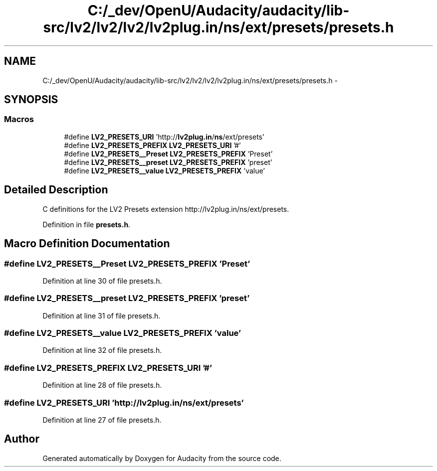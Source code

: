 .TH "C:/_dev/OpenU/Audacity/audacity/lib-src/lv2/lv2/lv2/lv2plug.in/ns/ext/presets/presets.h" 3 "Thu Apr 28 2016" "Audacity" \" -*- nroff -*-
.ad l
.nh
.SH NAME
C:/_dev/OpenU/Audacity/audacity/lib-src/lv2/lv2/lv2/lv2plug.in/ns/ext/presets/presets.h \- 
.SH SYNOPSIS
.br
.PP
.SS "Macros"

.in +1c
.ti -1c
.RI "#define \fBLV2_PRESETS_URI\fP   'http://\fBlv2plug\&.in\fP/\fBns\fP/ext/presets'"
.br
.ti -1c
.RI "#define \fBLV2_PRESETS_PREFIX\fP   \fBLV2_PRESETS_URI\fP '#'"
.br
.ti -1c
.RI "#define \fBLV2_PRESETS__Preset\fP   \fBLV2_PRESETS_PREFIX\fP 'Preset'"
.br
.ti -1c
.RI "#define \fBLV2_PRESETS__preset\fP   \fBLV2_PRESETS_PREFIX\fP 'preset'"
.br
.ti -1c
.RI "#define \fBLV2_PRESETS__value\fP   \fBLV2_PRESETS_PREFIX\fP 'value'"
.br
.in -1c
.SH "Detailed Description"
.PP 
C definitions for the LV2 Presets extension http://lv2plug.in/ns/ext/presets\&. 
.PP
Definition in file \fBpresets\&.h\fP\&.
.SH "Macro Definition Documentation"
.PP 
.SS "#define LV2_PRESETS__Preset   \fBLV2_PRESETS_PREFIX\fP 'Preset'"

.PP
Definition at line 30 of file presets\&.h\&.
.SS "#define LV2_PRESETS__preset   \fBLV2_PRESETS_PREFIX\fP 'preset'"

.PP
Definition at line 31 of file presets\&.h\&.
.SS "#define LV2_PRESETS__value   \fBLV2_PRESETS_PREFIX\fP 'value'"

.PP
Definition at line 32 of file presets\&.h\&.
.SS "#define LV2_PRESETS_PREFIX   \fBLV2_PRESETS_URI\fP '#'"

.PP
Definition at line 28 of file presets\&.h\&.
.SS "#define LV2_PRESETS_URI   'http://\fBlv2plug\&.in\fP/\fBns\fP/ext/presets'"

.PP
Definition at line 27 of file presets\&.h\&.
.SH "Author"
.PP 
Generated automatically by Doxygen for Audacity from the source code\&.
